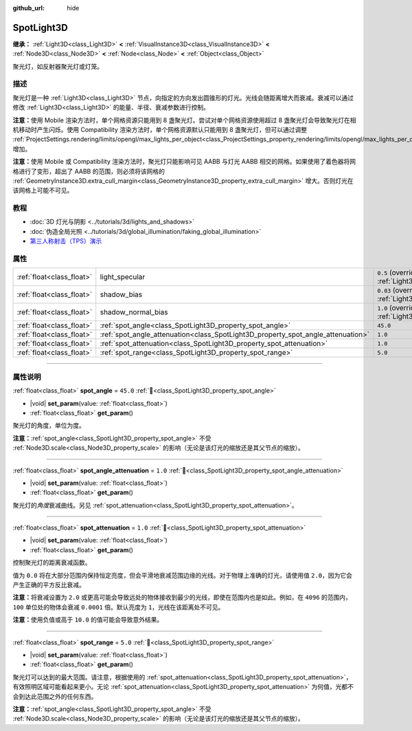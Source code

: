 :github_url: hide

.. DO NOT EDIT THIS FILE!!!
.. Generated automatically from Godot engine sources.
.. Generator: https://github.com/godotengine/godot/tree/4.4/doc/tools/make_rst.py.
.. XML source: https://github.com/godotengine/godot/tree/4.4/doc/classes/SpotLight3D.xml.

.. _class_SpotLight3D:

SpotLight3D
===========

**继承：** :ref:`Light3D<class_Light3D>` **<** :ref:`VisualInstance3D<class_VisualInstance3D>` **<** :ref:`Node3D<class_Node3D>` **<** :ref:`Node<class_Node>` **<** :ref:`Object<class_Object>`

聚光灯，如反射器聚光灯或灯笼。

.. rst-class:: classref-introduction-group

描述
----

聚光灯是一种 :ref:`Light3D<class_Light3D>` 节点，向指定的方向发出圆锥形的灯光。光线会随距离增大而衰减。衰减可以通过修改 :ref:`Light3D<class_Light3D>` 的能量、半径、衰减参数进行控制。

\ **注意：**\ 使用 Mobile 渲染方法时，单个网格资源只能用到 8 盏聚光灯。尝试对单个网格资源使用超过 8 盏聚光灯会导致聚光灯在相机移动时产生闪烁。使用 Compatibility 渲染方法时，单个网格资源默认只能用到 8 盏聚光灯，但可以通过调整 :ref:`ProjectSettings.rendering/limits/opengl/max_lights_per_object<class_ProjectSettings_property_rendering/limits/opengl/max_lights_per_object>` 增加。

\ **注意：**\ 使用 Mobile 或 Compatibility 渲染方法时，聚光灯只能影响可见 AABB 与灯光 AABB 相交的网格。如果使用了着色器将网格进行了变形，超出了 AABB 的范围，则必须将该网格的 :ref:`GeometryInstance3D.extra_cull_margin<class_GeometryInstance3D_property_extra_cull_margin>` 增大。否则灯光在该网格上可能不可见。

.. rst-class:: classref-introduction-group

教程
----

- :doc:`3D 灯光与阴影 <../tutorials/3d/lights_and_shadows>`

- :doc:`伪造全局光照 <../tutorials/3d/global_illumination/faking_global_illumination>`

- `第三人称射击（TPS）演示 <https://godotengine.org/asset-library/asset/2710>`__

.. rst-class:: classref-reftable-group

属性
----

.. table::
   :widths: auto

   +---------------------------+----------------------------------------------------------------------------------+-------------------------------------------------------------------------------+
   | :ref:`float<class_float>` | light_specular                                                                   | ``0.5`` (overrides :ref:`Light3D<class_Light3D_property_light_specular>`)     |
   +---------------------------+----------------------------------------------------------------------------------+-------------------------------------------------------------------------------+
   | :ref:`float<class_float>` | shadow_bias                                                                      | ``0.03`` (overrides :ref:`Light3D<class_Light3D_property_shadow_bias>`)       |
   +---------------------------+----------------------------------------------------------------------------------+-------------------------------------------------------------------------------+
   | :ref:`float<class_float>` | shadow_normal_bias                                                               | ``1.0`` (overrides :ref:`Light3D<class_Light3D_property_shadow_normal_bias>`) |
   +---------------------------+----------------------------------------------------------------------------------+-------------------------------------------------------------------------------+
   | :ref:`float<class_float>` | :ref:`spot_angle<class_SpotLight3D_property_spot_angle>`                         | ``45.0``                                                                      |
   +---------------------------+----------------------------------------------------------------------------------+-------------------------------------------------------------------------------+
   | :ref:`float<class_float>` | :ref:`spot_angle_attenuation<class_SpotLight3D_property_spot_angle_attenuation>` | ``1.0``                                                                       |
   +---------------------------+----------------------------------------------------------------------------------+-------------------------------------------------------------------------------+
   | :ref:`float<class_float>` | :ref:`spot_attenuation<class_SpotLight3D_property_spot_attenuation>`             | ``1.0``                                                                       |
   +---------------------------+----------------------------------------------------------------------------------+-------------------------------------------------------------------------------+
   | :ref:`float<class_float>` | :ref:`spot_range<class_SpotLight3D_property_spot_range>`                         | ``5.0``                                                                       |
   +---------------------------+----------------------------------------------------------------------------------+-------------------------------------------------------------------------------+

.. rst-class:: classref-section-separator

----

.. rst-class:: classref-descriptions-group

属性说明
--------

.. _class_SpotLight3D_property_spot_angle:

.. rst-class:: classref-property

:ref:`float<class_float>` **spot_angle** = ``45.0`` :ref:`🔗<class_SpotLight3D_property_spot_angle>`

.. rst-class:: classref-property-setget

- |void| **set_param**\ (\ value\: :ref:`float<class_float>`\ )
- :ref:`float<class_float>` **get_param**\ (\ )

聚光灯的角度，单位为度。

\ **注意：**\ :ref:`spot_angle<class_SpotLight3D_property_spot_angle>` 不受 :ref:`Node3D.scale<class_Node3D_property_scale>` 的影响（无论是该灯光的缩放还是其父节点的缩放）。

.. rst-class:: classref-item-separator

----

.. _class_SpotLight3D_property_spot_angle_attenuation:

.. rst-class:: classref-property

:ref:`float<class_float>` **spot_angle_attenuation** = ``1.0`` :ref:`🔗<class_SpotLight3D_property_spot_angle_attenuation>`

.. rst-class:: classref-property-setget

- |void| **set_param**\ (\ value\: :ref:`float<class_float>`\ )
- :ref:`float<class_float>` **get_param**\ (\ )

聚光灯的\ *角度*\ 衰减曲线。另见 :ref:`spot_attenuation<class_SpotLight3D_property_spot_attenuation>`\ 。

.. rst-class:: classref-item-separator

----

.. _class_SpotLight3D_property_spot_attenuation:

.. rst-class:: classref-property

:ref:`float<class_float>` **spot_attenuation** = ``1.0`` :ref:`🔗<class_SpotLight3D_property_spot_attenuation>`

.. rst-class:: classref-property-setget

- |void| **set_param**\ (\ value\: :ref:`float<class_float>`\ )
- :ref:`float<class_float>` **get_param**\ (\ )

控制聚光灯的距离衰减函数。

值为 ``0.0`` 将在大部分范围内保持恒定亮度，但会平滑地衰减范围边缘的光线。对于物理上准确的灯光，请使用值 ``2.0``\ ，因为它会产生正确的平方反比衰减。

\ **注意：**\ 将衰减设置为 ``2.0`` 或更高可能会导致远处的物体接收到最少的光线，即使在范围内也是如此。例如，在 ``4096`` 的范围内，\ ``100`` 单位处的物体会衰减 ``0.0001`` 倍。默认亮度为 ``1``\ ，光线在该距离处不可见。

\ **注意：**\ 使用负值或高于 ``10.0`` 的值可能会导致意外结果。

.. rst-class:: classref-item-separator

----

.. _class_SpotLight3D_property_spot_range:

.. rst-class:: classref-property

:ref:`float<class_float>` **spot_range** = ``5.0`` :ref:`🔗<class_SpotLight3D_property_spot_range>`

.. rst-class:: classref-property-setget

- |void| **set_param**\ (\ value\: :ref:`float<class_float>`\ )
- :ref:`float<class_float>` **get_param**\ (\ )

聚光灯可以达到的最大范围。请注意，根据使用的 :ref:`spot_attenuation<class_SpotLight3D_property_spot_attenuation>`\ ，有效照明区域可能看起来更小。无论 :ref:`spot_attenuation<class_SpotLight3D_property_spot_attenuation>` 为何值，光都不会到达此范围之外的任何东西。

\ **注意：**\ :ref:`spot_angle<class_SpotLight3D_property_spot_angle>` 不受 :ref:`Node3D.scale<class_Node3D_property_scale>` 的影响（无论是该灯光的缩放还是其父节点的缩放）。

.. |virtual| replace:: :abbr:`virtual (本方法通常需要用户覆盖才能生效。)`
.. |const| replace:: :abbr:`const (本方法无副作用，不会修改该实例的任何成员变量。)`
.. |vararg| replace:: :abbr:`vararg (本方法除了能接受在此处描述的参数外，还能够继续接受任意数量的参数。)`
.. |constructor| replace:: :abbr:`constructor (本方法用于构造某个类型。)`
.. |static| replace:: :abbr:`static (调用本方法无需实例，可直接使用类名进行调用。)`
.. |operator| replace:: :abbr:`operator (本方法描述的是使用本类型作为左操作数的有效运算符。)`
.. |bitfield| replace:: :abbr:`BitField (这个值是由下列位标志构成位掩码的整数。)`
.. |void| replace:: :abbr:`void (无返回值。)`
